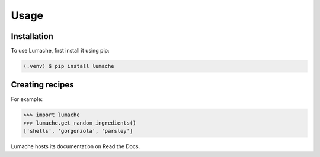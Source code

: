Usage
=====

.. _installation:

Installation
------------

To use Lumache, first install it using pip:

.. code-block:: console

   (.venv) $ pip install lumache

Creating recipes
----------------

For example:

>>> import lumache
>>> lumache.get_random_ingredients()
['shells', 'gorgonzola', 'parsley']

Lumache hosts its documentation on Read the Docs.

